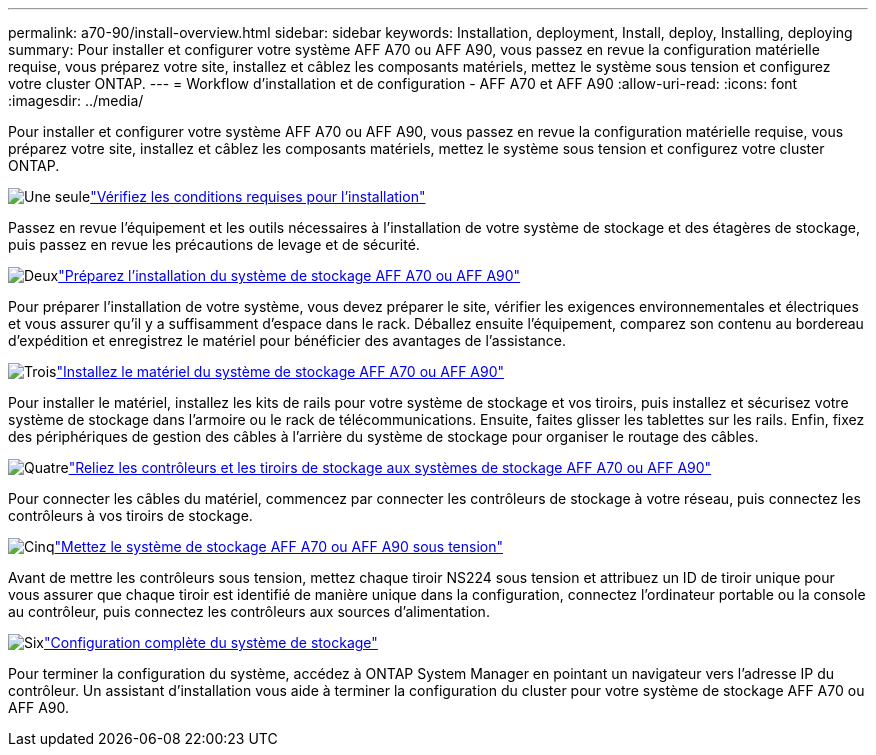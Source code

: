 ---
permalink: a70-90/install-overview.html 
sidebar: sidebar 
keywords: Installation, deployment, Install, deploy, Installing, deploying 
summary: Pour installer et configurer votre système AFF A70 ou AFF A90, vous passez en revue la configuration matérielle requise, vous préparez votre site, installez et câblez les composants matériels, mettez le système sous tension et configurez votre cluster ONTAP. 
---
= Workflow d'installation et de configuration - AFF A70 et AFF A90
:allow-uri-read: 
:icons: font
:imagesdir: ../media/


[role="lead"]
Pour installer et configurer votre système AFF A70 ou AFF A90, vous passez en revue la configuration matérielle requise, vous préparez votre site, installez et câblez les composants matériels, mettez le système sous tension et configurez votre cluster ONTAP.

.image:https://raw.githubusercontent.com/NetAppDocs/common/main/media/number-1.png["Une seule"]link:install-requirements.html["Vérifiez les conditions requises pour l'installation"]
[role="quick-margin-para"]
Passez en revue l'équipement et les outils nécessaires à l'installation de votre système de stockage et des étagères de stockage, puis passez en revue les précautions de levage et de sécurité.

.image:https://raw.githubusercontent.com/NetAppDocs/common/main/media/number-2.png["Deux"]link:install-prepare.html["Préparez l'installation du système de stockage AFF A70 ou AFF A90"]
[role="quick-margin-para"]
Pour préparer l'installation de votre système, vous devez préparer le site, vérifier les exigences environnementales et électriques et vous assurer qu'il y a suffisamment d'espace dans le rack. Déballez ensuite l'équipement, comparez son contenu au bordereau d'expédition et enregistrez le matériel pour bénéficier des avantages de l'assistance.

.image:https://raw.githubusercontent.com/NetAppDocs/common/main/media/number-3.png["Trois"]link:install-hardware.html["Installez le matériel du système de stockage AFF A70 ou AFF A90"]
[role="quick-margin-para"]
Pour installer le matériel, installez les kits de rails pour votre système de stockage et vos tiroirs, puis installez et sécurisez votre système de stockage dans l'armoire ou le rack de télécommunications. Ensuite, faites glisser les tablettes sur les rails. Enfin, fixez des périphériques de gestion des câbles à l'arrière du système de stockage pour organiser le routage des câbles.

.image:https://raw.githubusercontent.com/NetAppDocs/common/main/media/number-4.png["Quatre"]link:install-cable.html["Reliez les contrôleurs et les tiroirs de stockage aux systèmes de stockage AFF A70 ou AFF A90"]
[role="quick-margin-para"]
Pour connecter les câbles du matériel, commencez par connecter les contrôleurs de stockage à votre réseau, puis connectez les contrôleurs à vos tiroirs de stockage.

.image:https://raw.githubusercontent.com/NetAppDocs/common/main/media/number-5.png["Cinq"]link:install-power-hardware.html["Mettez le système de stockage AFF A70 ou AFF A90 sous tension"]
[role="quick-margin-para"]
Avant de mettre les contrôleurs sous tension, mettez chaque tiroir NS224 sous tension et attribuez un ID de tiroir unique pour vous assurer que chaque tiroir est identifié de manière unique dans la configuration, connectez l'ordinateur portable ou la console au contrôleur, puis connectez les contrôleurs aux sources d'alimentation.

.image:https://raw.githubusercontent.com/NetAppDocs/common/main/media/number-6.png["Six"]link:install-complete.html["Configuration complète du système de stockage"]
[role="quick-margin-para"]
Pour terminer la configuration du système, accédez à ONTAP System Manager en pointant un navigateur vers l'adresse IP du contrôleur. Un assistant d'installation vous aide à terminer la configuration du cluster pour votre système de stockage AFF A70 ou AFF A90.
